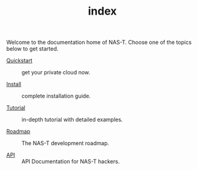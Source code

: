 #+TITLE: index
#+DESCRIPTION: NAS-T Documentation

Welcome to the documentation home of NAS-T. Choose one of the topics below to get
started.

- [[file:quickstart.org][Quickstart]] :: get your private cloud now.
  
- [[file:install.org][Install]] :: complete installation guide.
  
- [[file:tutorial.org][Tutorial]] :: in-depth tutorial with detailed examples.
  
- [[file:roadmap.org][Roadmap]] :: The NAS-T development roadmap.
  
- [[file:api.org][API]] :: API Documentation for NAS-T hackers.
